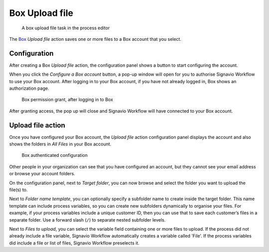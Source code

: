 .. _box-upload:

Box Upload file
------------------------

.. figure:: /_static/images/action-types/box/upload-file-task.png

   A box upload file task in the process editor

The `Box <http://www.box.com/>`_ `Upload file` action saves one or more files to a Box account that you select.


Configuration
^^^^^^^^^^^^^

After creating a Box `Upload file` action,
the configuration panel shows a button to start configuring the account.

When you click the `Configure a Box account` button,
a pop-up window will open for you to authorise Signavio Workflow to use your Box account.
After logging in to your Box account, if you have not already logged in,
Box shows an authorization page.

.. figure:: /_static/images/action-types/box/upload-file-1.png

   Box permission grant, after logging in to Box

After granting access, the pop up will close and Signavio Workflow will have connected to your Box account.

Upload file action
^^^^^^^^^^^^^^^^^^

Once you have configured your Box account,
the `Upload file` action configuration panel displays the account
and also shows the folders in `All Files` in your Box account.

.. figure:: /_static/images/action-types/box/upload-file-2.png

   Box authenticated configuration

Other people in your organization can see that you have configured an account, but they cannot see your email address or browse your account folders.

On the configuration panel, next to `Target folder`, you can now browse and select the folder you want to upload the file(s) to.

Next to `Folder name template`,
you can optionally specify a subfolder name to create inside the target folder.
This name template can include process variables,
so you can create new subfolders dynamically to organise your files.
For example, if your process variables include a unique customer ID,
then you can use that to save each customer’s files in a separate folder.
Use a forward slash (``/``) to separate nested subfolder levels.

Next to `Files to upload`, you can select the variable field containing one or more files to upload.
If the process did not already include a file variable, Signavio Workflow automatically creates a variable called 'File'.
If the process variables did include a file or list of files, Signavio Workflow preselects it.
